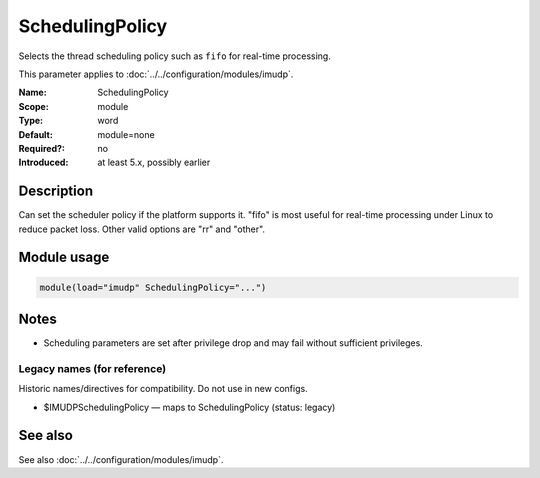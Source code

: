 .. _param-imudp-schedulingpolicy:
.. _imudp.parameter.module.schedulingpolicy:

SchedulingPolicy
================

.. index::
   single: imudp; SchedulingPolicy
   single: SchedulingPolicy

.. summary-start

Selects the thread scheduling policy such as ``fifo`` for real-time processing.

.. summary-end

This parameter applies to :doc:`../../configuration/modules/imudp`.

:Name: SchedulingPolicy
:Scope: module
:Type: word
:Default: module=none
:Required?: no
:Introduced: at least 5.x, possibly earlier

Description
-----------
Can set the scheduler policy if the platform supports it. "fifo" is most useful
for real-time processing under Linux to reduce packet loss. Other valid options
are "rr" and "other".

Module usage
------------
.. _param-imudp-module-schedulingpolicy:
.. _imudp.parameter.module.schedulingpolicy-usage:
.. code-block:: rsyslog

   module(load="imudp" SchedulingPolicy="...")

Notes
-----
- Scheduling parameters are set after privilege drop and may fail without sufficient privileges.

Legacy names (for reference)
~~~~~~~~~~~~~~~~~~~~~~~~~~~~
Historic names/directives for compatibility. Do not use in new configs.

.. _imudp.parameter.legacy.imudpschedulingpolicy:
- $IMUDPSchedulingPolicy — maps to SchedulingPolicy (status: legacy)

.. index::
   single: imudp; $IMUDPSchedulingPolicy
   single: $IMUDPSchedulingPolicy

See also
--------
See also :doc:`../../configuration/modules/imudp`.

